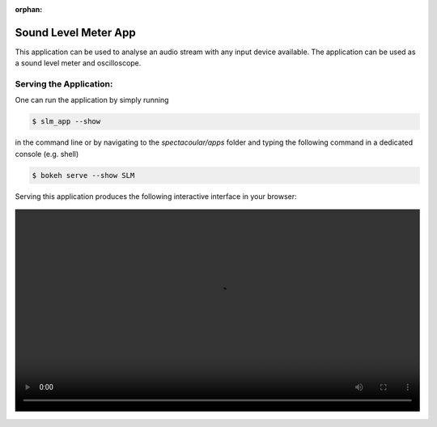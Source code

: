 :orphan:

Sound Level Meter App
=====================

This application can be used to analyse an audio stream with any input device available. The application can be used as a sound level meter and oscilloscope.

Serving the Application:
------------------------

One can run the application by simply running 

.. code-block:: console

    $ slm_app --show

in the command line or by navigating to the `spectacoular/apps` folder and typing the following command in a dedicated console (e.g. shell)

.. code-block:: console

    $ bokeh serve --show SLM


Serving this application produces the following interactive interface in your browser:

   
.. figure:: slm.mp4
    :align: center
    :width: 100%
    :figwidth: 100%


  

